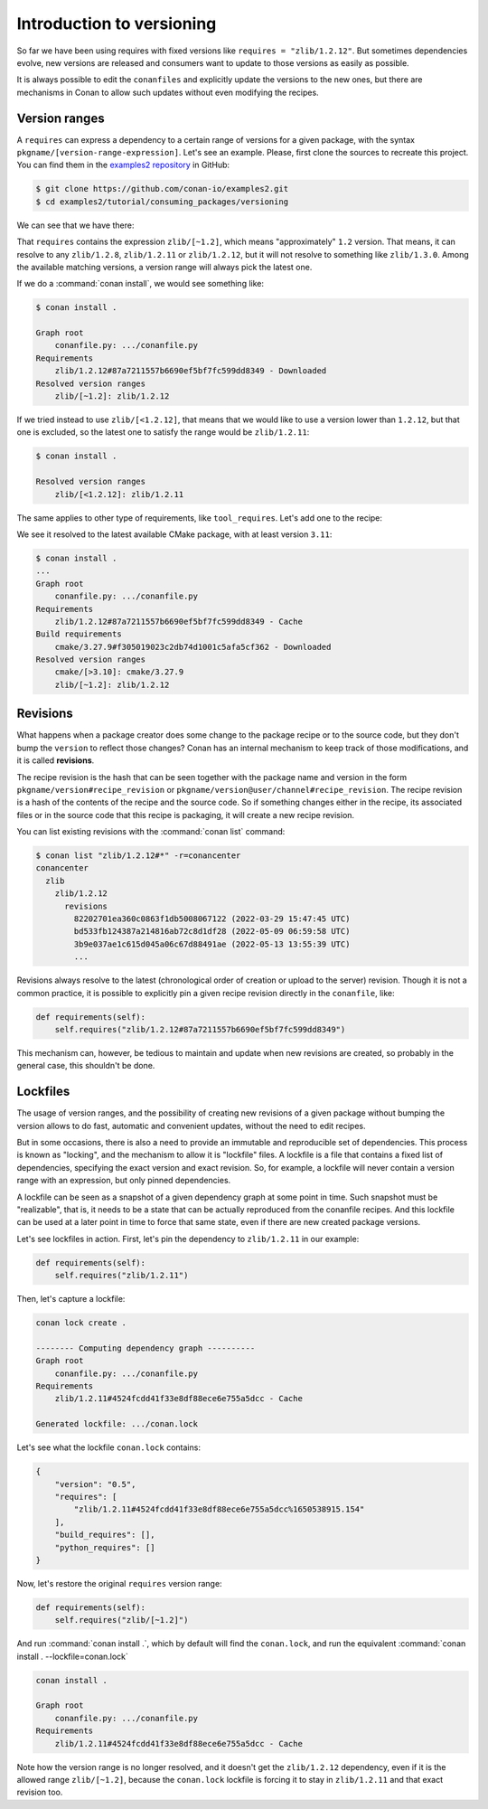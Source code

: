 .. _consuming_packages_intro_versioning:

Introduction to versioning
==========================

So far we have been using requires with fixed versions like ``requires = "zlib/1.2.12"``.
But sometimes dependencies evolve, new versions are released and consumers want to update to those versions as easily as possible.

It is always possible to edit the ``conanfiles`` and explicitly update the versions to the new ones, but there are mechanisms in
Conan to allow such updates without even modifying the recipes.


Version ranges
--------------

A ``requires`` can express a dependency to a certain range of versions for a given package, with the syntax ``pkgname/[version-range-expression]``.
Let's see an example. Please, first clone the sources to recreate this project. You can find them in the
`examples2 repository <https://github.com/conan-io/examples2>`_ in GitHub:

.. code-block:: bash

    $ git clone https://github.com/conan-io/examples2.git
    $ cd examples2/tutorial/consuming_packages/versioning

We can see that we have there:

.. code-block:: python
    :caption: **conanfile.py**

    from conan import ConanFile


    class CompressorRecipe(ConanFile):
        settings = "os", "compiler", "build_type", "arch"
        generators = "CMakeToolchain", "CMakeDeps"

        def requirements(self):
            self.requires("zlib/[~1.2]")

That ``requires`` contains the expression ``zlib/[~1.2]``, which means "approximately" ``1.2`` version. That means, it can resolve to
any ``zlib/1.2.8``, ``zlib/1.2.11`` or ``zlib/1.2.12``, but it will not resolve to something like ``zlib/1.3.0``. Among the available
matching versions, a version range will always pick the latest one.

If we do a :command:`conan install`, we would see something like:

.. code-block:: bash

    $ conan install .

    Graph root
        conanfile.py: .../conanfile.py
    Requirements
        zlib/1.2.12#87a7211557b6690ef5bf7fc599dd8349 - Downloaded
    Resolved version ranges
        zlib/[~1.2]: zlib/1.2.12

If we tried instead to use ``zlib/[<1.2.12]``, that means that we would like to use a version lower than ``1.2.12``, but that one is excluded,
so the latest one to satisfy the range would be ``zlib/1.2.11``:

.. code-block:: bash

    $ conan install .

    Resolved version ranges
        zlib/[<1.2.12]: zlib/1.2.11


The same applies to other type of requirements, like ``tool_requires``.
Let's add one to the recipe:

.. code-block:: python
    :caption: **conanfile.py**

    from conan import ConanFile


    class CompressorRecipe(ConanFile):
        settings = "os", "compiler", "build_type", "arch"
        generators = "CMakeToolchain", "CMakeDeps"

        def requirements(self):
            self.requires("zlib/[~1.2]")
        
        def build_requirements(self):
            self.tool_requires("cmake/[>3.10]")


We see it resolved to the latest available CMake package, with at least version ``3.11``:

.. code-block:: bash

    $ conan install .
    ...
    Graph root
        conanfile.py: .../conanfile.py
    Requirements
        zlib/1.2.12#87a7211557b6690ef5bf7fc599dd8349 - Cache
    Build requirements
        cmake/3.27.9#f305019023c2db74d1001c5afa5cf362 - Downloaded
    Resolved version ranges
        cmake/[>3.10]: cmake/3.27.9
        zlib/[~1.2]: zlib/1.2.12


Revisions
---------

What happens when a package creator does some change to the package recipe or to the source code, but they don't bump the ``version`` 
to reflect those changes? Conan has an internal mechanism to keep track of those modifications, and it is called **revisions**.

The recipe revision is the hash that can be seen together with the package name and version in the form ``pkgname/version#recipe_revision``
or ``pkgname/version@user/channel#recipe_revision``.
The recipe revision is a hash of the contents of the recipe and the source code. So if something changes either in the recipe,
its associated files or in the source code that this recipe is packaging, it will create a new recipe revision.

You can list existing revisions with the :command:`conan list` command:

.. code-block:: bash

    $ conan list "zlib/1.2.12#*" -r=conancenter
    conancenter
      zlib
        zlib/1.2.12
          revisions
            82202701ea360c0863f1db5008067122 (2022-03-29 15:47:45 UTC)
            bd533fb124387a214816ab72c8d1df28 (2022-05-09 06:59:58 UTC)
            3b9e037ae1c615d045a06c67d88491ae (2022-05-13 13:55:39 UTC)
            ...


Revisions always resolve to the latest (chronological order of creation or upload to the server) revision.
Though it is not a common practice, it is possible to explicitly pin a given recipe revision directly in the ``conanfile``, like:

.. code-block:: python

    def requirements(self):
        self.requires("zlib/1.2.12#87a7211557b6690ef5bf7fc599dd8349")

This mechanism can, however, be tedious to maintain and update when new revisions are created, so probably in the general case, this
shouldn't be done.


.. _tutorial_consuming_packages_versioning_lockfiles:

Lockfiles
---------

The usage of version ranges, and the possibility of creating new revisions of a given package without bumping the version allows
to do fast, automatic and convenient updates, without the need to edit recipes. 

But in some occasions, there is also a need to provide an immutable and reproducible set of dependencies. This process is known
as "locking", and the mechanism to allow it is "lockfile" files. A lockfile is a file that contains a fixed list of dependencies,
specifying the exact version and exact revision. So, for example, a lockfile will never contain a version range with an expression,
but only pinned dependencies. 

A lockfile can be seen as a snapshot of a given dependency graph at some point in time.
Such snapshot must be "realizable", that is, it needs to be a state that can be actually reproduced from the conanfile recipes.
And this lockfile can be used at a later point in time to force that same state, even if there are new created package versions.

Let's see lockfiles in action. First, let's pin the dependency to ``zlib/1.2.11`` in our example:


.. code-block:: python

    def requirements(self):
        self.requires("zlib/1.2.11")

Then, let's capture a lockfile:

.. code-block:: bash

    conan lock create .

    -------- Computing dependency graph ----------
    Graph root
        conanfile.py: .../conanfile.py
    Requirements
        zlib/1.2.11#4524fcdd41f33e8df88ece6e755a5dcc - Cache

    Generated lockfile: .../conan.lock

Let's see what the lockfile ``conan.lock`` contains:

.. code-block:: json

    {
        "version": "0.5",
        "requires": [
            "zlib/1.2.11#4524fcdd41f33e8df88ece6e755a5dcc%1650538915.154"
        ],
        "build_requires": [],
        "python_requires": []
    }

Now, let's restore the original ``requires`` version range:

.. code-block:: python

    def requirements(self):
        self.requires("zlib/[~1.2]")


And run :command:`conan install .`, which by default will find the ``conan.lock``, and run the equivalent :command:`conan install . --lockfile=conan.lock`

.. code-block:: bash

    conan install .

    Graph root
        conanfile.py: .../conanfile.py
    Requirements
        zlib/1.2.11#4524fcdd41f33e8df88ece6e755a5dcc - Cache


Note how the version range is no longer resolved, and it doesn't get the ``zlib/1.2.12`` dependency, even if it is the 
allowed range ``zlib/[~1.2]``, because the ``conan.lock`` lockfile is forcing it to stay in ``zlib/1.2.11`` and that exact revision too.


.. seealso::

    - :ref:`Introduction to Versioning<tutorial_versioning>`


